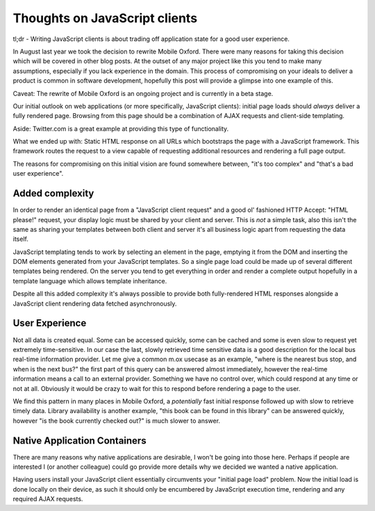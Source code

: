 Thoughts on JavaScript clients
==============================

.. put this into a summary and add a bit more 
tl;dr - Writing JavaScript clients
is about trading off application state for a good user experience.

In August last year we took the decision to rewrite Mobile Oxford. There were
many reasons for taking this decision which will be covered in other blog posts.
At the outset of any major project like this you tend to make many assumptions,
especially if you lack experience in the domain. This process of compromising on
your ideals to deliver a product is common in software development, hopefully
this post will provide a glimpse into one example of this.

Caveat: The rewrite of Mobile Oxford is an ongoing project and is currently in a
beta stage.

Our initial outlook on web applications (or more specifically, JavaScript
clients): initial page loads should *always* deliver a fully rendered page.
Browsing from this page should be a combination of AJAX requests and client-side
templating.

Aside: Twitter.com is a great example at providing this type of functionality.

What we ended up with: Static HTML response on all URLs which bootstraps the
page with a JavaScript framework. This framework routes the request to a view
capable of requesting additional resources and rendering a full page output.

The reasons for compromising on this initial vision are found somewhere between,
"it's too complex" and "that's a bad user experience".

Added complexity
----------------

In order to render an identical page from a "JavaScript client request" and a
good ol' fashioned HTTP Accept: "HTML please!" request, your display logic must
be shared by your client and server. This is *not* a simple task, also this
isn't the same as sharing your templates between both client and server it's all
business logic apart from requesting the data itself.

JavaScript templating tends to work by selecting an element in the page,
emptying it from the DOM and inserting the DOM elements generated from your
JavaScript templates. So a single page load could be made up of several
different templates being rendered. On the server you tend to get everything in
order and render a complete output hopefully in a template language which allows
template inheritance.

Despite all this added complexity it's always possible to provide both
fully-rendered HTML responses alongside a JavaScript client rendering data
fetched asynchronously.

User Experience
---------------

Not all data is created equal. Some can be accessed quickly, some can be cached
and some is even slow to request yet extremely time-sensitive. In our case the
last, slowly retrieved time sensitive data is a good description for the local
bus real-time information provider. Let me give a common m.ox usecase as an
example, "where is the nearest bus stop, and when is the next bus?" the first
part of this query can be answered almost immediately, however the real-time
information means a call to an external provider. Something we have no control
over, which could respond at any time or not at all. Obviously it would be crazy
to wait for this to respond before rendering a page to the user.

We find this pattern in many places in Mobile Oxford, a *potentially* fast
initial response followed up with slow to retrieve timely data. Library
availability is another example, "this book can be found in this library" can be
answered quickly, however "is the book currently checked out?" is much slower to
answer.

Native Application Containers
-----------------------------

There are many reasons why native applications are desirable, I won't be going
into those here. Perhaps if people are interested I (or another colleague) could
go provide more details why we decided we wanted a native application.

Having users install your JavaScript client essentially circumvents your
"initial page load" problem. Now the initial load is done locally on their device,
as such it should only be encumbered by JavaScript execution time, rendering and
any required AJAX requests.
